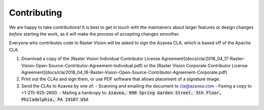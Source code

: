 Contributing
============

We are happy to take contributions! It is best to get in touch with the maintainers
about larger features or design changes *before* starting the work,
as it will make the process of accepting changes smoother.

Everyone who contributes code to Raster Vision will be asked to sign the
Azavea CLA, which is based off of the Apache CLA.

1. Download a copy of the [Raster Vision Individual Contributor License
   Agreement](docs/cla/2018_04_17-Raster-Vision-Open-Source-Contributor-Agreement-Individual.pdf)
   or the [Raster Vision Corporate Contributor License
   Agreement](docs/cla/2018_04_18-Raster-Vision-Open-Source-Contributor-Agreement-Corporate.pdf)

2. Print out the CLAs and sign them, or use PDF software that allows placement of a signature image.

3. Send the CLAs to Azavea by one of:
   - Scanning and emailing the document to cla@azavea.com
   - Faxing a copy to +1-215-925-2600.
   - Mailing a hardcopy to: :code:`Azavea, 990 Spring Garden Street, 5th Floor, Philadelphia, PA 19107 USA`

